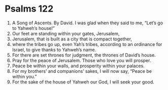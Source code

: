 ﻿
* Psalms 122
1. A Song of Ascents. By David. I was glad when they said to me, “Let’s go to Yahweh’s house!” 
2. Our feet are standing within your gates, Jerusalem, 
3. Jerusalem, that is built as a city that is compact together, 
4. where the tribes go up, even Yah’s tribes, according to an ordinance for Israel, to give thanks to Yahweh’s name. 
5. For there are set thrones for judgment, the thrones of David’s house. 
6. Pray for the peace of Jerusalem. Those who love you will prosper. 
7. Peace be within your walls, and prosperity within your palaces. 
8. For my brothers’ and companions’ sakes, I will now say, “Peace be within you.” 
9. For the sake of the house of Yahweh our God, I will seek your good. 
